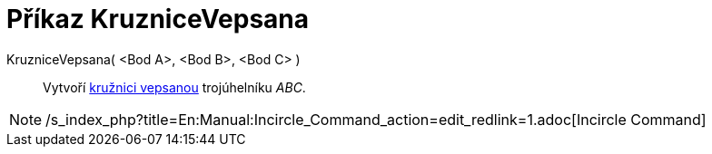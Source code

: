 = Příkaz KruzniceVepsana
:page-en: commands/Incircle
ifdef::env-github[:imagesdir: /cs/modules/ROOT/assets/images]

KruzniceVepsana( <Bod A>, <Bod B>, <Bod C> )::
  Vytvoří http://en.wikipedia.org/wiki/cs:Kru%C5%BEnice_vepsan%C3%A1[kružnici vepsanou] trojúhelníku _ABC_.

[NOTE]
====

/s_index_php?title=En:Manual:Incircle_Command_action=edit_redlink=1.adoc[Incircle Command]

====
